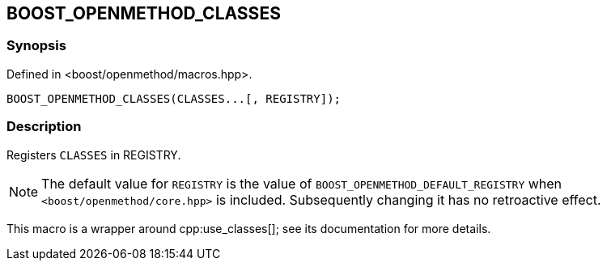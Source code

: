 
[#BOOST_OPENMETHOD_CLASSES]

## BOOST_OPENMETHOD_CLASSES

### Synopsis

Defined in <boost/openmethod/macros.hpp>.

```c++
BOOST_OPENMETHOD_CLASSES(CLASSES...[, REGISTRY]);
```

### Description

Registers `CLASSES` in REGISTRY.

NOTE: The default value for `REGISTRY` is the value of
`BOOST_OPENMETHOD_DEFAULT_REGISTRY` when `<boost/openmethod/core.hpp>` is
included. Subsequently changing it has no retroactive effect.

This macro is a wrapper around cpp:use_classes[]; see its documentation for more
details.
